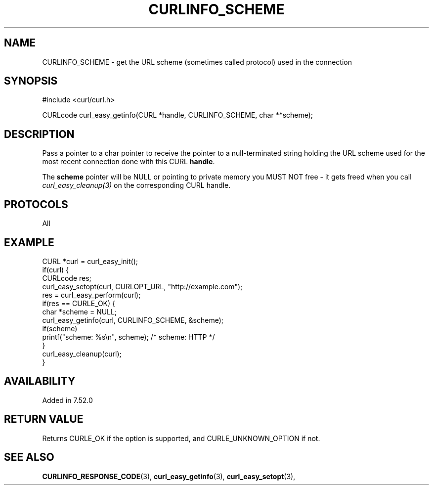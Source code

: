 .\" **************************************************************************
.\" *                                  _   _ ____  _
.\" *  Project                     ___| | | |  _ \| |
.\" *                             / __| | | | |_) | |
.\" *                            | (__| |_| |  _ <| |___
.\" *                             \___|\___/|_| \_\_____|
.\" *
.\" * Copyright (C) 1998 - 2020, Daniel Stenberg, <daniel@haxx.se>, et al.
.\" *
.\" * This software is licensed as described in the file COPYING, which
.\" * you should have received as part of this distribution. The terms
.\" * are also available at https://curl.haxx.se/docs/copyright.html.
.\" *
.\" * You may opt to use, copy, modify, merge, publish, distribute and/or sell
.\" * copies of the Software, and permit persons to whom the Software is
.\" * furnished to do so, under the terms of the COPYING file.
.\" *
.\" * This software is distributed on an "AS IS" basis, WITHOUT WARRANTY OF ANY
.\" * KIND, either express or implied.
.\" *
.\" **************************************************************************
.\"
.TH CURLINFO_SCHEME 3 "June 25, 2020" "libcurl 7.72.0" "curl_easy_getinfo options"

.SH NAME
CURLINFO_SCHEME \- get the URL scheme (sometimes called protocol) used in the connection
.SH SYNOPSIS
#include <curl/curl.h>

CURLcode curl_easy_getinfo(CURL *handle, CURLINFO_SCHEME, char **scheme);
.SH DESCRIPTION
Pass a pointer to a char pointer to receive the pointer to a null-terminated
string holding the URL scheme used for the most recent connection done with
this CURL \fBhandle\fP.

The \fBscheme\fP pointer will be NULL or pointing to private memory you MUST
NOT free - it gets freed when you call \fIcurl_easy_cleanup(3)\fP on the
corresponding CURL handle.
.SH PROTOCOLS
All
.SH EXAMPLE
.nf
CURL *curl = curl_easy_init();
if(curl) {
  CURLcode res;
  curl_easy_setopt(curl, CURLOPT_URL, "http://example.com");
  res = curl_easy_perform(curl);
  if(res == CURLE_OK) {
    char *scheme = NULL;
    curl_easy_getinfo(curl, CURLINFO_SCHEME, &scheme);
    if(scheme)
      printf("scheme: %s\\n", scheme); /* scheme: HTTP */
  }
  curl_easy_cleanup(curl);
}
.fi
.SH AVAILABILITY
Added in 7.52.0
.SH RETURN VALUE
Returns CURLE_OK if the option is supported, and CURLE_UNKNOWN_OPTION if not.
.SH "SEE ALSO"
.BR CURLINFO_RESPONSE_CODE "(3), "
.BR curl_easy_getinfo "(3), " curl_easy_setopt "(3), "
